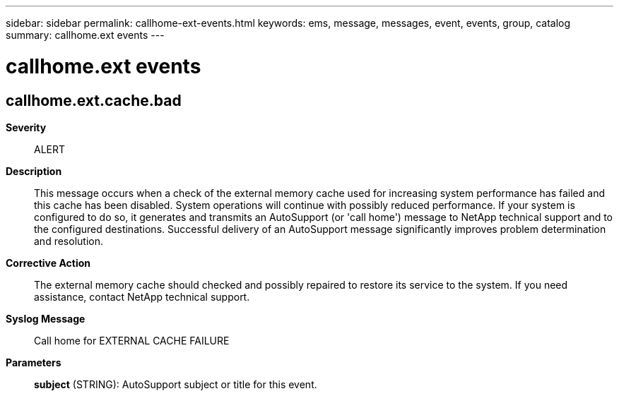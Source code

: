 ---
sidebar: sidebar
permalink: callhome-ext-events.html
keywords: ems, message, messages, event, events, group, catalog
summary: callhome.ext events
---

= callhome.ext events
:toclevels: 1
:hardbreaks:
:nofooter:
:icons: font
:linkattrs:
:imagesdir: ./media/

== callhome.ext.cache.bad
*Severity*::
ALERT
*Description*::
This message occurs when a check of the external memory cache used for increasing system performance has failed and this cache has been disabled. System operations will continue with possibly reduced performance. If your system is configured to do so, it generates and transmits an AutoSupport (or 'call home') message to NetApp technical support and to the configured destinations. Successful delivery of an AutoSupport message significantly improves problem determination and resolution.
*Corrective Action*::
The external memory cache should checked and possibly repaired to restore its service to the system. If you need assistance, contact NetApp technical support.
*Syslog Message*::
Call home for EXTERNAL CACHE FAILURE
*Parameters*::
*subject* (STRING): AutoSupport subject or title for this event.
